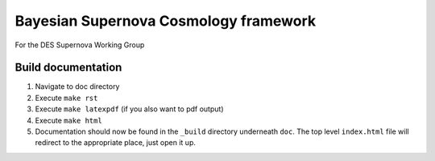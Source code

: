 Bayesian Supernova Cosmology framework
======================================

For the DES Supernova Working Group


.. image:: https://travis-ci.org/dessn/abc.svg?style=flat
    :target: https://travis-ci.org/dessn/abc
.. image:: https://coveralls.io/repos/github/dessn/abc/badge.svg?style=flat
    :target: https://coveralls.io/github/dessn/abc
.. image:: http://img.shields.io/badge/license-MIT-blue.svg?style=flat
        :target: https://github.com/dessn/abc/blob/master/LICENSE



Build documentation
-------------------

1. Navigate to doc directory

2. Execute ``make rst``

3. Execute ``make latexpdf`` (if you also want to pdf output)

4. Execute ``make html``

5. Documentation should now be found in the ``_build`` directory underneath ``doc``.
   The top level ``index.html`` file will redirect to the appropriate place, just open it up.
